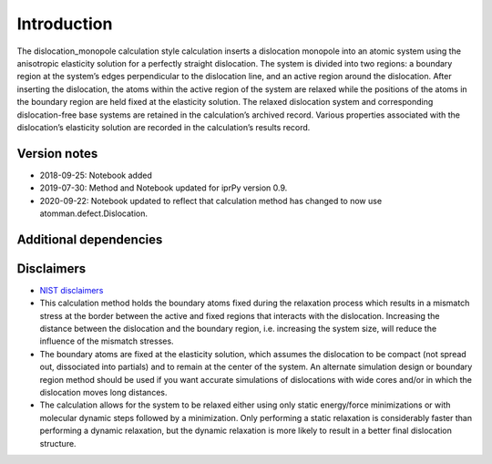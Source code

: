 Introduction
============

The dislocation_monopole calculation style calculation inserts a
dislocation monopole into an atomic system using the anisotropic
elasticity solution for a perfectly straight dislocation. The system is
divided into two regions: a boundary region at the system’s edges
perpendicular to the dislocation line, and an active region around the
dislocation. After inserting the dislocation, the atoms within the
active region of the system are relaxed while the positions of the atoms
in the boundary region are held fixed at the elasticity solution. The
relaxed dislocation system and corresponding dislocation-free base
systems are retained in the calculation’s archived record. Various
properties associated with the dislocation’s elasticity solution are
recorded in the calculation’s results record.

Version notes
~~~~~~~~~~~~~

-  2018-09-25: Notebook added
-  2019-07-30: Method and Notebook updated for iprPy version 0.9.
-  2020-09-22: Notebook updated to reflect that calculation method has
   changed to now use atomman.defect.Dislocation.

Additional dependencies
~~~~~~~~~~~~~~~~~~~~~~~

Disclaimers
~~~~~~~~~~~

-  `NIST
   disclaimers <http://www.nist.gov/public_affairs/disclaimer.cfm>`__
-  This calculation method holds the boundary atoms fixed during the
   relaxation process which results in a mismatch stress at the border
   between the active and fixed regions that interacts with the
   dislocation. Increasing the distance between the dislocation and the
   boundary region, i.e. increasing the system size, will reduce the
   influence of the mismatch stresses.
-  The boundary atoms are fixed at the elasticity solution, which
   assumes the dislocation to be compact (not spread out, dissociated
   into partials) and to remain at the center of the system. An
   alternate simulation design or boundary region method should be used
   if you want accurate simulations of dislocations with wide cores
   and/or in which the dislocation moves long distances.
-  The calculation allows for the system to be relaxed either using only
   static energy/force minimizations or with molecular dynamic steps
   followed by a minimization. Only performing a static relaxation is
   considerably faster than performing a dynamic relaxation, but the
   dynamic relaxation is more likely to result in a better final
   dislocation structure.

